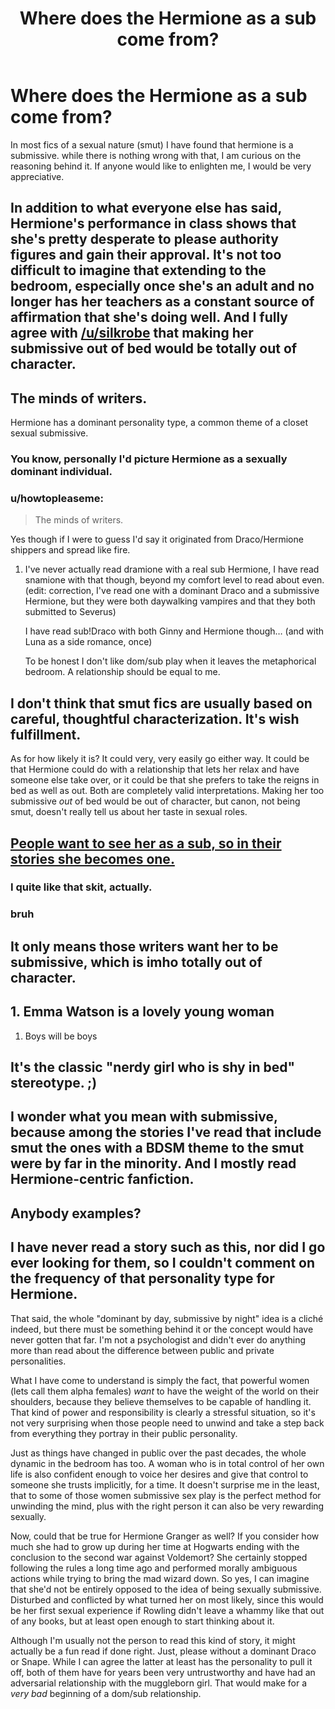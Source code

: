 #+TITLE: Where does the Hermione as a sub come from?

* Where does the Hermione as a sub come from?
:PROPERTIES:
:Author: Zerokun11
:Score: 20
:DateUnix: 1455788760.0
:DateShort: 2016-Feb-18
:FlairText: Discussion
:END:
In most fics of a sexual nature (smut) I have found that hermione is a submissive. while there is nothing wrong with that, I am curious on the reasoning behind it. If anyone would like to enlighten me, I would be very appreciative.


** In addition to what everyone else has said, Hermione's performance in class shows that she's pretty desperate to please authority figures and gain their approval. It's not too difficult to imagine that extending to the bedroom, especially once she's an adult and no longer has her teachers as a constant source of affirmation that she's doing well. And I fully agree with [[/u/silkrobe]] that making her submissive out of bed would be totally out of character.
:PROPERTIES:
:Author: ligirl
:Score: 39
:DateUnix: 1455805252.0
:DateShort: 2016-Feb-18
:END:


** The minds of writers.

Hermione has a dominant personality type, a common theme of a closet sexual submissive.
:PROPERTIES:
:Author: DZCreeper
:Score: 26
:DateUnix: 1455791816.0
:DateShort: 2016-Feb-18
:END:

*** You know, personally I'd picture Hermione as a sexually dominant individual.
:PROPERTIES:
:Author: Karinta
:Score: 4
:DateUnix: 1455816905.0
:DateShort: 2016-Feb-18
:END:


*** u/howtopleaseme:
#+begin_quote
  The minds of writers.
#+end_quote

Yes though if I were to guess I'd say it originated from Draco/Hermione shippers and spread like fire.
:PROPERTIES:
:Author: howtopleaseme
:Score: 6
:DateUnix: 1455792709.0
:DateShort: 2016-Feb-18
:END:

**** I've never actually read dramione with a real sub Hermione, I have read snamione with that though, beyond my comfort level to read about even. (edit: correction, I've read one with a dominant Draco and a submissive Hermione, but they were both daywalking vampires and that they both submitted to Severus)

I have read sub!Draco with both Ginny and Hermione though... (and with Luna as a side romance, once)

To be honest I don't like dom/sub play when it leaves the metaphorical bedroom. A relationship should be equal to me.
:PROPERTIES:
:Author: Riversz
:Score: 5
:DateUnix: 1455811468.0
:DateShort: 2016-Feb-18
:END:


** I don't think that smut fics are usually based on careful, thoughtful characterization. It's wish fulfillment.

As for how likely it is? It could very, very easily go either way. It could be that Hermione could do with a relationship that lets her relax and have someone else take over, or it could be that she prefers to take the reigns in bed as well as out. Both are completely valid interpretations. Making her too submissive /out/ of bed would be out of character, but canon, not being smut, doesn't really tell us about her taste in sexual roles.
:PROPERTIES:
:Author: silkrobe
:Score: 16
:DateUnix: 1455799446.0
:DateShort: 2016-Feb-18
:END:


** [[http://imgur.com/tctttNu][People want to see her as a sub, so in their stories she becomes one.]]
:PROPERTIES:
:Author: OutOfNiceUsernames
:Score: 15
:DateUnix: 1455792601.0
:DateShort: 2016-Feb-18
:END:

*** I quite like that skit, actually.
:PROPERTIES:
:Author: Karinta
:Score: 3
:DateUnix: 1455817067.0
:DateShort: 2016-Feb-18
:END:


*** bruh
:PROPERTIES:
:Author: Ihateseatbelts
:Score: 3
:DateUnix: 1455793692.0
:DateShort: 2016-Feb-18
:END:


** It only means those writers want her to be submissive, which is imho totally out of character.
:PROPERTIES:
:Author: InquisitorCOC
:Score: 3
:DateUnix: 1455813000.0
:DateShort: 2016-Feb-18
:END:


** 1. Emma Watson is a lovely young woman
2. Boys will be boys
:PROPERTIES:
:Author: sfjoellen
:Score: 3
:DateUnix: 1455902394.0
:DateShort: 2016-Feb-19
:END:


** It's the classic "nerdy girl who is shy in bed" stereotype. ;)
:PROPERTIES:
:Author: -Oc-
:Score: 2
:DateUnix: 1455828847.0
:DateShort: 2016-Feb-19
:END:


** I wonder what you mean with submissive, because among the stories I've read that include smut the ones with a BDSM theme to the smut were by far in the minority. And I mostly read Hermione-centric fanfiction.
:PROPERTIES:
:Author: Riversz
:Score: 1
:DateUnix: 1455812199.0
:DateShort: 2016-Feb-18
:END:


** Anybody examples?
:PROPERTIES:
:Score: 1
:DateUnix: 1455881019.0
:DateShort: 2016-Feb-19
:END:


** I have never read a story such as this, nor did I go ever looking for them, so I couldn't comment on the frequency of that personality type for Hermione.

That said, the whole "dominant by day, submissive by night" idea is a cliché indeed, but there must be something behind it or the concept would have never gotten that far. I'm not a psychologist and didn't ever do anything more than read about the difference between public and private personalities.

What I have come to understand is simply the fact, that powerful women (lets call them alpha females) /want/ to have the weight of the world on their shoulders, because they believe themselves to be capable of handling it. That kind of power and responsibility is clearly a stressful situation, so it's not very surprising when those people need to unwind and take a step back from everything they portray in their public personality.

Just as things have changed in public over the past decades, the whole dynamic in the bedroom has too. A woman who is in total control of her own life is also confident enough to voice her desires and give that control to someone she trusts implicitly, for a time. It doesn't surprise me in the least, that to some of those women submissive sex play is the perfect method for unwinding the mind, plus with the right person it can also be very rewarding sexually.

Now, could that be true for Hermione Granger as well? If you consider how much she had to grow up during her time at Hogwarts ending with the conclusion to the second war against Voldemort? She certainly stopped following the rules a long time ago and performed morally ambiguous actions while trying to bring the mad wizard down. So yes, I can imagine that she'd not be entirely opposed to the idea of being sexually submissive. Disturbed and conflicted by what turned her on most likely, since this would be her first sexual experience if Rowling didn't leave a whammy like that out of any books, but at least open enough to start thinking about it.

Although I'm usually not the person to read this kind of story, it might actually be a fun read if done right. Just, please without a dominant Draco or Snape. While I can agree the latter at least has the personality to pull it off, both of them have for years been very untrustworthy and have had an adversarial relationship with the muggleborn girl. That would make for a /very bad/ beginning of a dom/sub relationship.
:PROPERTIES:
:Author: DanTheMan74
:Score: 1
:DateUnix: 1455918833.0
:DateShort: 2016-Feb-20
:END:
